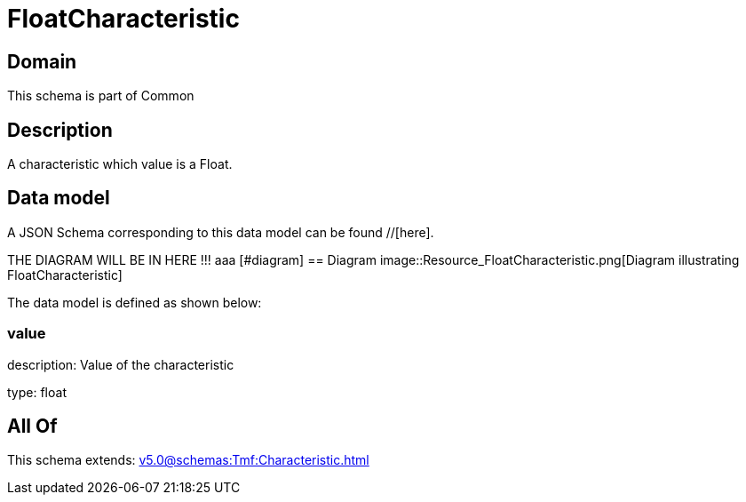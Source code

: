 = FloatCharacteristic

[#domain]
== Domain

This schema is part of Common

[#description]
== Description
A characteristic which value is a Float.


[#data_model]
== Data model

A JSON Schema corresponding to this data model can be found //[here].

THE DIAGRAM WILL BE IN HERE !!!
aaa
            [#diagram]
            == Diagram
            image::Resource_FloatCharacteristic.png[Diagram illustrating FloatCharacteristic]
            

The data model is defined as shown below:


=== value
description: Value of the characteristic

type: float


[#all_of]
== All Of

This schema extends: xref:v5.0@schemas:Tmf:Characteristic.adoc[]
